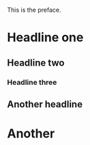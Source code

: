 This is the preface.

* Headline one
** Headline two
*** Headline three
** Another headline
* Another
